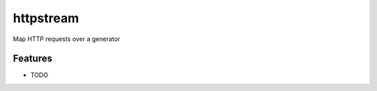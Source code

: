 =============================
httpstream
=============================

.. image:: https://badge.fury.io/py/httpstream.png
    :target: http://badge.fury.io/py/httpstream

.. image:: https://travis-ci.org/joenap/httpstream.png?branch=master
    :target: https://travis-ci.org/joenap/httpstream

Map HTTP requests over a generator


Features
--------

* TODO

